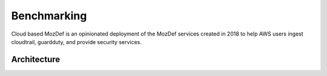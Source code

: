 Benchmarking
============

Cloud based MozDef is an opinionated deployment of the MozDef services created in 2018 to help AWS users
ingest cloudtrail, guardduty, and provide security services.


Architecture
-------------

.. image:: images/MozDefCloudArchitecture.png
